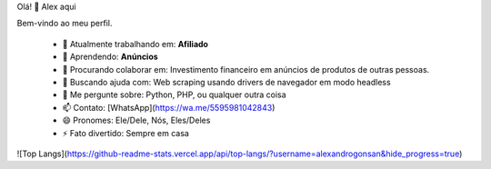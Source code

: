 Olá! 👋 Alex aqui

Bem-vindo ao meu perfil.

 - 🔭 Atualmente trabalhando em: **Afiliado**
 - 🌱 Aprendendo: **Anúncios**
 - 👯 Procurando colaborar em: Investimento financeiro em anúncios de produtos de outras pessoas.
 - 🤔 Buscando ajuda com: Web scraping usando drivers de navegador em modo headless
 - 💬 Me pergunte sobre: Python, PHP, ou qualquer outra coisa
 - 📫 Contato: [WhatsApp](https://wa.me/5595981042843)
 - 😄 Pronomes: Ele/Dele, Nós, Eles/Deles
 - ⚡ Fato divertido: Sempre em casa

![Top Langs](https://github-readme-stats.vercel.app/api/top-langs/?username=alexandrogonsan&hide_progress=true)
